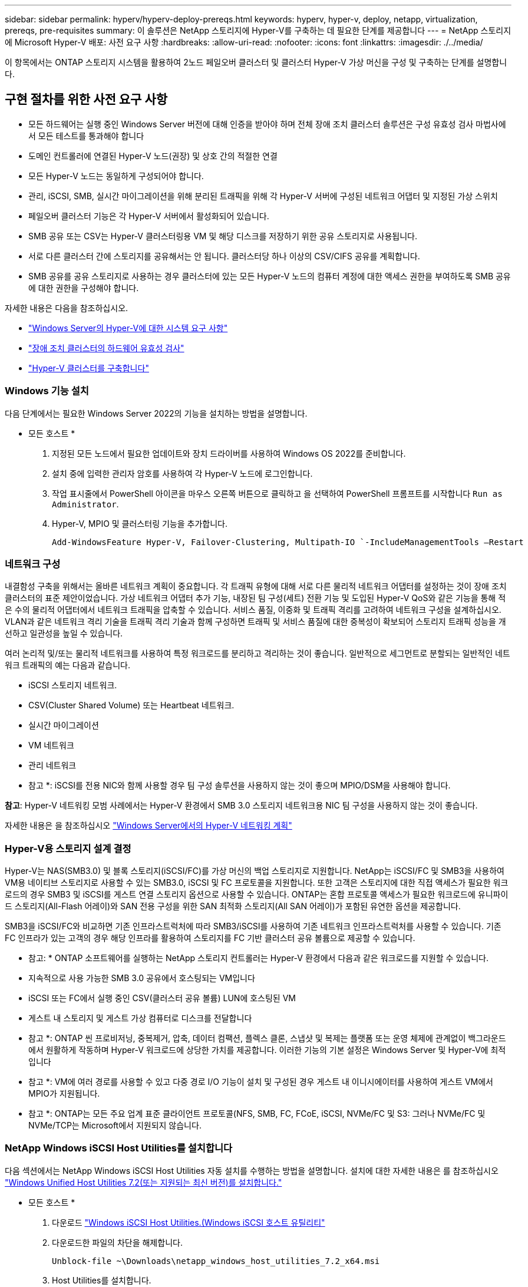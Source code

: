 ---
sidebar: sidebar 
permalink: hyperv/hyperv-deploy-prereqs.html 
keywords: hyperv, hyper-v, deploy, netapp, virtualization, prereqs, pre-requisites 
summary: 이 솔루션은 NetApp 스토리지에 Hyper-V를 구축하는 데 필요한 단계를 제공합니다 
---
= NetApp 스토리지에 Microsoft Hyper-V 배포: 사전 요구 사항
:hardbreaks:
:allow-uri-read: 
:nofooter: 
:icons: font
:linkattrs: 
:imagesdir: ./../media/


[role="lead"]
이 항목에서는 ONTAP 스토리지 시스템을 활용하여 2노드 페일오버 클러스터 및 클러스터 Hyper-V 가상 머신을 구성 및 구축하는 단계를 설명합니다.



== 구현 절차를 위한 사전 요구 사항

* 모든 하드웨어는 실행 중인 Windows Server 버전에 대해 인증을 받아야 하며 전체 장애 조치 클러스터 솔루션은 구성 유효성 검사 마법사에서 모든 테스트를 통과해야 합니다
* 도메인 컨트롤러에 연결된 Hyper-V 노드(권장) 및 상호 간의 적절한 연결
* 모든 Hyper-V 노드는 동일하게 구성되어야 합니다.
* 관리, iSCSI, SMB, 실시간 마이그레이션을 위해 분리된 트래픽을 위해 각 Hyper-V 서버에 구성된 네트워크 어댑터 및 지정된 가상 스위치
* 페일오버 클러스터 기능은 각 Hyper-V 서버에서 활성화되어 있습니다.
* SMB 공유 또는 CSV는 Hyper-V 클러스터링용 VM 및 해당 디스크를 저장하기 위한 공유 스토리지로 사용됩니다.
* 서로 다른 클러스터 간에 스토리지를 공유해서는 안 됩니다. 클러스터당 하나 이상의 CSV/CIFS 공유를 계획합니다.
* SMB 공유를 공유 스토리지로 사용하는 경우 클러스터에 있는 모든 Hyper-V 노드의 컴퓨터 계정에 대한 액세스 권한을 부여하도록 SMB 공유에 대한 권한을 구성해야 합니다.


자세한 내용은 다음을 참조하십시오.

* link:https://learn.microsoft.com/en-us/windows-server/virtualization/hyper-v/system-requirements-for-hyper-v-on-windows#how-to-check-for-hyper-v-requirements["Windows Server의 Hyper-V에 대한 시스템 요구 사항"]
* link:https://learn.microsoft.com/en-us/previous-versions/windows/it-pro/windows-server-2012-r2-and-2012/jj134244(v=ws.11)#step-1-prepare-to-validate-hardware-for-a-failover-cluster["장애 조치 클러스터의 하드웨어 유효성 검사"]
* link:https://learn.microsoft.com/en-us/previous-versions/windows/it-pro/windows-server-2012-r2-and-2012/jj863389(v=ws.11)["Hyper-V 클러스터를 구축합니다"]




=== Windows 기능 설치

다음 단계에서는 필요한 Windows Server 2022의 기능을 설치하는 방법을 설명합니다.

* 모든 호스트 *

. 지정된 모든 노드에서 필요한 업데이트와 장치 드라이버를 사용하여 Windows OS 2022를 준비합니다.
. 설치 중에 입력한 관리자 암호를 사용하여 각 Hyper-V 노드에 로그인합니다.
. 작업 표시줄에서 PowerShell 아이콘을 마우스 오른쪽 버튼으로 클릭하고 을 선택하여 PowerShell 프롬프트를 시작합니다 `Run as Administrator`.
. Hyper-V, MPIO 및 클러스터링 기능을 추가합니다.
+
[source, cli]
----
Add-WindowsFeature Hyper-V, Failover-Clustering, Multipath-IO `-IncludeManagementTools –Restart
----




=== 네트워크 구성

내결함성 구축을 위해서는 올바른 네트워크 계획이 중요합니다. 각 트래픽 유형에 대해 서로 다른 물리적 네트워크 어댑터를 설정하는 것이 장애 조치 클러스터의 표준 제안이었습니다. 가상 네트워크 어댑터 추가 기능, 내장된 팀 구성(세트) 전환 기능 및 도입된 Hyper-V QoS와 같은 기능을 통해 적은 수의 물리적 어댑터에서 네트워크 트래픽을 압축할 수 있습니다. 서비스 품질, 이중화 및 트래픽 격리를 고려하여 네트워크 구성을 설계하십시오. VLAN과 같은 네트워크 격리 기술을 트래픽 격리 기술과 함께 구성하면 트래픽 및 서비스 품질에 대한 중복성이 확보되어 스토리지 트래픽 성능을 개선하고 일관성을 높일 수 있습니다.

여러 논리적 및/또는 물리적 네트워크를 사용하여 특정 워크로드를 분리하고 격리하는 것이 좋습니다. 일반적으로 세그먼트로 분할되는 일반적인 네트워크 트래픽의 예는 다음과 같습니다.

* iSCSI 스토리지 네트워크.
* CSV(Cluster Shared Volume) 또는 Heartbeat 네트워크.
* 실시간 마이그레이션
* VM 네트워크
* 관리 네트워크


* 참고 *: iSCSI를 전용 NIC와 함께 사용할 경우 팀 구성 솔루션을 사용하지 않는 것이 좋으며 MPIO/DSM을 사용해야 합니다.

*참고*: Hyper-V 네트워킹 모범 사례에서는 Hyper-V 환경에서 SMB 3.0 스토리지 네트워크용 NIC 팀 구성을 사용하지 않는 것이 좋습니다.

자세한 내용은 을 참조하십시오 link:https://learn.microsoft.com/en-us/windows-server/virtualization/hyper-v/plan/plan-hyper-v-networking-in-windows-server["Windows Server에서의 Hyper-V 네트워킹 계획"]



=== Hyper-V용 스토리지 설계 결정

Hyper-V는 NAS(SMB3.0) 및 블록 스토리지(iSCSI/FC)를 가상 머신의 백업 스토리지로 지원합니다. NetApp는 iSCSI/FC 및 SMB3을 사용하여 VM용 네이티브 스토리지로 사용할 수 있는 SMB3.0, iSCSI 및 FC 프로토콜을 지원합니다. 또한 고객은 스토리지에 대한 직접 액세스가 필요한 워크로드의 경우 SMB3 및 iSCSI를 게스트 연결 스토리지 옵션으로 사용할 수 있습니다. ONTAP는 혼합 프로토콜 액세스가 필요한 워크로드에 유니파이드 스토리지(All-Flash 어레이)와 SAN 전용 구성을 위한 SAN 최적화 스토리지(All SAN 어레이)가 포함된 유연한 옵션을 제공합니다.

SMB3을 iSCSI/FC와 비교하면 기존 인프라스트럭처에 따라 SMB3/iSCSI를 사용하여 기존 네트워크 인프라스트럭처를 사용할 수 있습니다. 기존 FC 인프라가 있는 고객의 경우 해당 인프라를 활용하여 스토리지를 FC 기반 클러스터 공유 볼륨으로 제공할 수 있습니다.

* 참고: * ONTAP 소프트웨어를 실행하는 NetApp 스토리지 컨트롤러는 Hyper-V 환경에서 다음과 같은 워크로드를 지원할 수 있습니다.

* 지속적으로 사용 가능한 SMB 3.0 공유에서 호스팅되는 VM입니다
* iSCSI 또는 FC에서 실행 중인 CSV(클러스터 공유 볼륨) LUN에 호스팅된 VM
* 게스트 내 스토리지 및 게스트 가상 컴퓨터로 디스크를 전달합니다


* 참고 *: ONTAP 씬 프로비저닝, 중복제거, 압축, 데이터 컴팩션, 플렉스 클론, 스냅샷 및 복제는 플랫폼 또는 운영 체제에 관계없이 백그라운드에서 원활하게 작동하며 Hyper-V 워크로드에 상당한 가치를 제공합니다. 이러한 기능의 기본 설정은 Windows Server 및 Hyper-V에 최적입니다

* 참고 *: VM에 여러 경로를 사용할 수 있고 다중 경로 I/O 기능이 설치 및 구성된 경우 게스트 내 이니시에이터를 사용하여 게스트 VM에서 MPIO가 지원됩니다.

* 참고 *: ONTAP는 모든 주요 업계 표준 클라이언트 프로토콜(NFS, SMB, FC, FCoE, iSCSI, NVMe/FC 및 S3: 그러나 NVMe/FC 및 NVMe/TCP는 Microsoft에서 지원되지 않습니다.



=== NetApp Windows iSCSI Host Utilities를 설치합니다

다음 섹션에서는 NetApp Windows iSCSI Host Utilities 자동 설치를 수행하는 방법을 설명합니다. 설치에 대한 자세한 내용은 를 참조하십시오 link:https://docs.netapp.com/us-en/ontap-sanhost/hu_wuhu_72.html["Windows Unified Host Utilities 7.2(또는 지원되는 최신 버전)를 설치합니다."]

* 모든 호스트 *

. 다운로드 link:https://mysupport.netapp.com/site/products/all/details/hostutilities/downloads-tab/download/61343/7.2["Windows iSCSI Host Utilities.(Windows iSCSI 호스트 유틸리티"]
. 다운로드한 파일의 차단을 해제합니다.
+
[source, cli]
----
Unblock-file ~\Downloads\netapp_windows_host_utilities_7.2_x64.msi
----
. Host Utilities를 설치합니다.
+
[source, cli]
----
~\Downloads\netapp_windows_host_utilities_7.2_x64.msi /qn "MULTIPATHING=1"
----


*참고*: 이 프로세스 중에 시스템이 재부팅됩니다.



=== Windows 호스트 iSCSI 이니시에이터를 구성하는 중입니다

다음 단계에서는 내장된 Microsoft iSCSI 이니시에이터를 구성하는 방법을 설명합니다.

* 모든 호스트 *

. 작업 표시줄에서 PowerShell 아이콘을 마우스 오른쪽 버튼으로 클릭하고 "관리자 권한으로 실행"을 선택하여 PowerShell 프롬프트를 시작합니다.
. 자동으로 시작되도록 iSCSI 서비스를 구성합니다.
+
[source, cli]
----
Set-Service -Name MSiSCSI -StartupType Automatic
----
. iSCSI 서비스를 시작합니다.
+
[source, cli]
----
Start-Service -Name MSiSCSI
----
. 모든 iSCSI 장치를 확보하도록 MPIO를 구성합니다.
+
[source, cli]
----
Enable-MSDSMAutomaticClaim -BusType iSCSI
----
. 새로 확보되는 모든 장치의 기본 로드 밸런싱 정책을 라운드 로빈으로 설정합니다.
+
[source, cli]
----
Set-MSDSMGlobalDefaultLoadBalancePolicy -Policy RR 
----
. 각 컨트롤러의 iSCSI 타깃을 구성합니다.
+
[source, cli]
----
New-IscsiTargetPortal -TargetPortalAddress <<iscsia_lif01_ip>> -InitiatorPortalAddress <iscsia_ipaddress>

New-IscsiTargetPortal -TargetPortalAddress <<iscsib_lif01_ip>> -InitiatorPortalAddress <iscsib_ipaddress

New-IscsiTargetPortal -TargetPortalAddress <<iscsia_lif02_ip>> -InitiatorPortalAddress <iscsia_ipaddress>

New-IscsiTargetPortal -TargetPortalAddress <<iscsib_lif02_ip>> -InitiatorPortalAddress <iscsib_ipaddress>
----
. 각 iSCSI 네트워크의 세션을 각 타깃에 연결합니다.
+
[source, cli]
----
Get-IscsiTarget | Connect-IscsiTarget -IsPersistent $true -IsMultipathEnabled $true -InitiatorPo rtalAddress <iscsia_ipaddress>

Get-IscsiTarget | Connect-IscsiTarget -IsPersistent $true -IsMultipathEnabled $true -InitiatorPo rtalAddress <iscsib_ipaddress>
----


* 참고 *: 성능을 높이고 대역폭을 활용하기 위해 여러 세션(최소 5-8개)을 추가합니다.



=== 클러스터 생성

* 서버 1대만 해당 *

. PowerShell 아이콘을 마우스 오른쪽 버튼으로 클릭하고 을 선택하여 관리 권한이 있는 PowerShell 프롬프트를 시작합니다 `Run as Administrator``.
. 새 클러스터를 생성합니다.
+
[source, cli]
----
New-Cluster -Name <cluster_name> -Node <hostnames> -NoStorage -StaticAddress <cluster_ip_address>
----
+
image::hyperv-deploy-image01.png[클러스터 관리 인터페이스를 보여 주는 이미지]

. 실시간 마이그레이션에 적합한 클러스터 네트워크를 선택합니다.
. CSV 네트워크를 지정합니다.
+
[source, cli]
----
(Get-ClusterNetwork -Name Cluster).Metric = 900
----
. 쿼럼 디스크를 사용하도록 클러스터를 변경합니다.
+
.. PowerShell 아이콘을 마우스 오른쪽 버튼으로 클릭하고 '관리자 권한으로 실행'을 선택하여 관리 권한이 있는 PowerShell 프롬프트를 시작합니다.
+
[source, cli]
----
start-ClusterGroup "Available Storage"| Move-ClusterGroup -Node $env:COMPUTERNAME
----
.. Failover Cluster Manager에서 를 선택합니다 `Configure Cluster Quorum Settings`.
+
image::hyperv-deploy-image02.png[클러스터 쿼럼 구성 설정 이미지]

.. 시작 페이지에서 다음 을 클릭합니다.
.. quorum witness를 선택하고 Next를 클릭합니다.
.. Configure a disk witness"를 선택하고 Next를 클릭합니다.
.. 사용 가능한 스토리지에서 Disk W:를 선택하고 Next를 클릭합니다.
.. 확인 페이지가 사라질 때까지 Next를 클릭하다가 요약 페이지에서 Finish를 클릭합니다.
+
쿼럼과 증인에 대한 자세한 내용은 을 참조하십시오 link:https://learn.microsoft.com/en-us/windows-server/failover-clustering/manage-cluster-quorum#general-recommendations-for-quorum-configuration["쿼럼 구성 및 관리"]



. Failover Cluster Manager에서 Cluster Validation Wizard를 실행하여 배포를 검증합니다.
. CSV LUN을 생성하여 가상 머신 데이터를 저장하고 Failover Cluster Manager 내의 역할을 통해 고가용성 가상 머신을 생성합니다.

